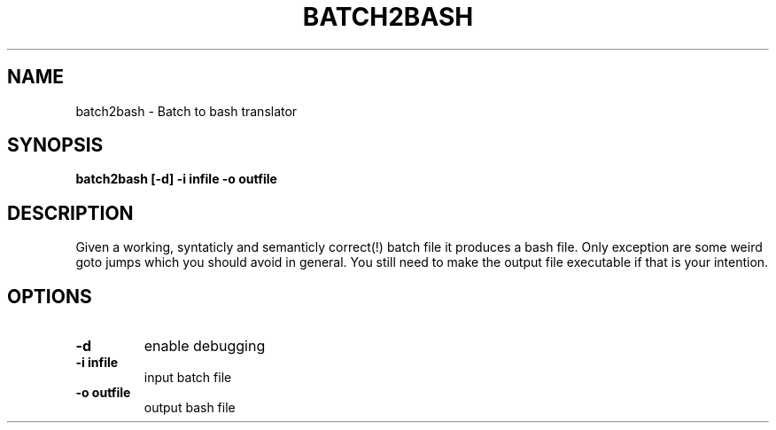 .TH BATCH2BASH 1 "2010-1-4"
.SH "NAME"
batch2bash - Batch to bash translator
.SH "SYNOPSIS"
.B "batch2bash" [-d] -i infile -o outfile
.SH "DESCRIPTION"
Given a working, syntaticly and semanticly correct(!) batch file it produces a bash file. Only exception are some weird goto jumps which you should avoid in general.
You still need to make the output file executable if that is your intention.
.SH OPTIONS
.TP
\fB-d\fR
enable debugging
.TP
\fB-i infile\fR
input batch file
.TP 
\fB-o outfile\fR
output bash file

